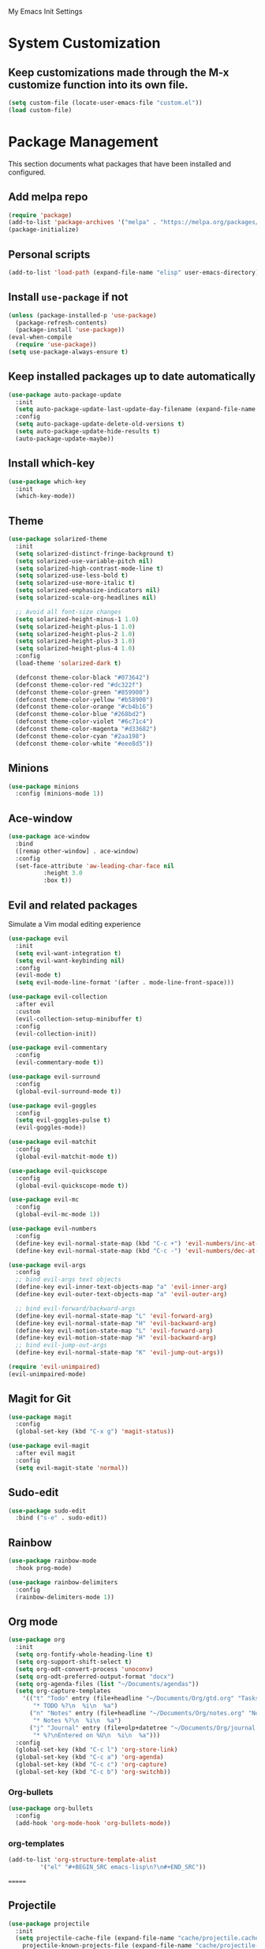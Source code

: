 # -*- coding: utf-8 -*-
#+STARTUP: overview

My Emacs Init Settings

* System Customization
** Keep customizations made through the M-x customize function into its own file.
#+BEGIN_SRC emacs-lisp
  (setq custom-file (locate-user-emacs-file "custom.el"))
  (load custom-file)
#+END_SRC
* Package Management 
  This section documents what packages that have been installed and configured.
** Add melpa repo
#+BEGIN_SRC emacs-lisp
  (require 'package)
  (add-to-list 'package-archives '("melpa" . "https://melpa.org/packages/") t)
  (package-initialize)
#+END_SRC
** Personal scripts
#+BEGIN_SRC emacs-lisp
  (add-to-list 'load-path (expand-file-name "elisp" user-emacs-directory))
#+END_SRC
** Install =use-package= if not
#+BEGIN_SRC emacs-lisp
  (unless (package-installed-p 'use-package)
    (package-refresh-contents)
    (package-install 'use-package))
  (eval-when-compile
    (require 'use-package))
  (setq use-package-always-ensure t)
#+END_SRC
** Keep installed packages up to date automatically
#+BEGIN_SRC emacs-lisp
  (use-package auto-package-update
    :init
    (setq auto-package-update-last-update-day-filename (expand-file-name "cache/last-package-update-day" user-emacs-directory))
    :config
    (setq auto-package-update-delete-old-versions t)
    (setq auto-package-update-hide-results t)
    (auto-package-update-maybe))
#+END_SRC 
** Install which-key
#+BEGIN_SRC emacs-lisp
  (use-package which-key
    :init
    (which-key-mode))
#+END_SRC
** Theme
#+BEGIN_SRC emacs-lisp
  (use-package solarized-theme
    :init
    (setq solarized-distinct-fringe-background t)
    (setq solarized-use-variable-pitch nil)
    (setq solarized-high-contrast-mode-line t)
    (setq solarized-use-less-bold t)
    (setq solarized-use-more-italic t)
    (setq solarized-emphasize-indicators nil)
    (setq solarized-scale-org-headlines nil)

    ;; Avoid all font-size changes
    (setq solarized-height-minus-1 1.0)
    (setq solarized-height-plus-1 1.0)
    (setq solarized-height-plus-2 1.0)
    (setq solarized-height-plus-3 1.0)
    (setq solarized-height-plus-4 1.0)
    :config
    (load-theme 'solarized-dark t)

    (defconst theme-color-black "#073642")
    (defconst theme-color-red "#dc322f")
    (defconst theme-color-green "#859900")
    (defconst theme-color-yellow "#b58900")
    (defconst theme-color-orange "#cb4b16")
    (defconst theme-color-blue "#268bd2")
    (defconst theme-color-violet "#6c71c4")
    (defconst theme-color-magenta "#d33682")
    (defconst theme-color-cyan "#2aa198")
    (defconst theme-color-white "#eee8d5"))
#+END_SRC
** Minions
#+BEGIN_SRC emacs-lisp
  (use-package minions
    :config (minions-mode 1))
#+END_SRC
** Ace-window
#+BEGIN_SRC emacs-lisp
  (use-package ace-window
    :bind
    ([remap other-window] . ace-window)
    :config
    (set-face-attribute 'aw-leading-char-face nil
			:height 3.0
			:box t))
#+END_SRC
** Evil and related packages
Simulate a Vim modal editing experience
#+BEGIN_SRC emacs-lisp
  (use-package evil
    :init
    (setq evil-want-integration t)
    (setq evil-want-keybinding nil)
    :config
    (evil-mode t)
    (setq evil-mode-line-format '(after . mode-line-front-space)))

  (use-package evil-collection
    :after evil
    :custom
    (evil-collection-setup-minibuffer t)
    :config
    (evil-collection-init))

  (use-package evil-commentary
    :config
    (evil-commentary-mode t))

  (use-package evil-surround
    :config  
    (global-evil-surround-mode t))

  (use-package evil-goggles
    :config  
    (setq evil-goggles-pulse t)
    (evil-goggles-mode))

  (use-package evil-matchit
    :config  
    (global-evil-matchit-mode t))

  (use-package evil-quickscope
    :config
    (global-evil-quickscope-mode t))

  (use-package evil-mc
    :config
    (global-evil-mc-mode 1))

  (use-package evil-numbers
    :config
    (define-key evil-normal-state-map (kbd "C-c +") 'evil-numbers/inc-at-pt)
    (define-key evil-normal-state-map (kbd "C-c -") 'evil-numbers/dec-at-pt))

  (use-package evil-args
    :config
    ;; bind evil-args text objects
    (define-key evil-inner-text-objects-map "a" 'evil-inner-arg)
    (define-key evil-outer-text-objects-map "a" 'evil-outer-arg)

    ;; bind evil-forward/backward-args
    (define-key evil-normal-state-map "L" 'evil-forward-arg)
    (define-key evil-normal-state-map "H" 'evil-backward-arg)
    (define-key evil-motion-state-map "L" 'evil-forward-arg)
    (define-key evil-motion-state-map "H" 'evil-backward-arg)
    ;; bind evil-jump-out-args
    (define-key evil-normal-state-map "K" 'evil-jump-out-args))

  (require 'evil-unimpaired)
  (evil-unimpaired-mode)
#+END_SRC
** Magit for Git
#+BEGIN_SRC emacs-lisp
  (use-package magit
    :config
    (global-set-key (kbd "C-x g") 'magit-status))

  (use-package evil-magit
    :after evil magit
    :config
    (setq evil-magit-state 'normal))
#+END_SRC
** Sudo-edit
#+BEGIN_SRC emacs-lisp
  (use-package sudo-edit
    :bind ("s-e" . sudo-edit))
#+END_SRC
** Rainbow
#+BEGIN_SRC emacs-lisp
  (use-package rainbow-mode
    :hook prog-mode)
#+END_SRC
#+BEGIN_SRC emacs-lisp
  (use-package rainbow-delimiters
    :config
    (rainbow-delimiters-mode 1))
#+END_SRC
** Org mode
#+BEGIN_SRC emacs-lisp
    (use-package org
      :init
      (setq org-fontify-whole-heading-line t)
      (setq org-support-shift-select t)
      (setq org-odt-convert-process 'unoconv)
      (setq org-odt-preferred-output-format "docx")
      (setq org-agenda-files (list "~/Documents/agendas"))
      (setq org-capture-templates
	    '(("t" "Todo" entry (file+headline "~/Documents/Org/gtd.org" "Tasks")
	       "* TODO %?\n  %i\n  %a")
	      ("n" "Notes" entry (file+headline "~/Documents/Org/notes.org" "Notes")
	       "* Notes %?\n  %i\n  %a")
	      ("j" "Journal" entry (file+olp+datetree "~/Documents/Org/journal.org")
	       "* %?\nEntered on %U\n  %i\n  %a")))
      :config
      (global-set-key (kbd "C-c l") 'org-store-link)
      (global-set-key (kbd "C-c a") 'org-agenda)
      (global-set-key (kbd "C-c c") 'org-capture)
      (global-set-key (kbd "C-c b") 'org-switchb))
#+END_SRC
*** Org-bullets
#+BEGIN_SRC emacs-lisp
  (use-package org-bullets
    :config
    (add-hook 'org-mode-hook 'org-bullets-mode))
#+END_SRC
*** org-templates
#+BEGIN_SRC emacs-lisp
  (add-to-list 'org-structure-template-alist
	       '("el" "#+BEGIN_SRC emacs-lisp\n?\n#+END_SRC"))
#+END_SRC
=======
** Projectile
#+BEGIN_SRC emacs-lisp
  (use-package projectile
    :init
    (setq projectile-cache-file (expand-file-name "cache/projectile.cache" user-emacs-directory)
	  projectile-known-projects-file (expand-file-name "cache/projectile-bookmarks.eld" user-emacs-directory))
    :config
    (define-key projectile-mode-map (kbd "C-c p") 'projectile-command-map)
    (projectile-mode t)
    (add-to-list 'projectile-globally-ignored-directories "node_modules")
    (setq projectile-completion-system 'ivy))

  (use-package counsel-projectile
    :config
    (counsel-projectile-mode))
#+END_SRC
** Company for auto completion
#+BEGIN_SRC emacs-lisp
  (use-package company
    :config
    (setq company-idle-delay 0
	  company-minimum-prefix-length 3)
    (global-company-mode t))
#+END_SRC
** Search
*** Avy
    #+BEGIN_SRC emacs-lisp
      (use-package avy
	:bind ("M-s" . avy-goto-char))
    #+END_SRC
*** Ivy
 #+BEGIN_SRC emacs-lisp
   (use-package ivy
     :init (ivy-mode 1)
     :bind (("C-c C-r" . ivy-resume)
	    ("<f6>" . ivy-resume))
     :config
     (setq ivy-use-virtual-buffers t)
     (setq enable-recursive-minibuffers t))
 #+END_SRC
*** Swiper
    #+BEGIN_SRC emacs-lisp
      (use-package swiper
	:bind ("C-s" . swiper))
    #+END_SRC
*** Counsel
 #+BEGIN_SRC emacs-lisp
   (use-package counsel
     :bind
     (("C-x C-f" . counsel-find-file)
      ("<f1> u" . counsel-unicode-char)))
 #+END_SRC
** Treemacs
#+BEGIN_SRC emacs-lisp
  (use-package treemacs
    :defer t
    :bind
    (([f8] . treemacs)
     ("M-0" . treemacs-select-window))
    :config
    (setq treemacs-persist-file
	  (expand-file-name "cache/treemacs-persist" user-emacs-directory)))
#+END_SRC
*** Evil support
#+BEGIN_SRC emacs-lisp
  (use-package treemacs-evil
    :after treemacs evil)
#+END_SRC
*** Projectile integration
#+BEGIN_SRC emacs-lisp
  (use-package treemacs-projectile
    :after treemacs projectile)
#+END_SRC
*** Use pretty icons
#+BEGIN_SRC emacs-lisp
  (use-package treemacs-icons-dired
    :disabled
    :after treemacs dired
    :config (treemacs-icons-dired-mode))
#+END_SRC
** Yasnippets
 #+BEGIN_SRC emacs-lisp
   (use-package yasnippet
     :config
     (use-package yasnippet-snippets)
     (yas-global-mode 1))
 #+END_SRC
** Gnus
#+BEGIN_SRC emacs-lisp
  (use-package gnus
    :defer t
    :init
    (setq read-mail-command 'gnus)
    (setq user-mail-address "peterwu@hotmail.com"
	  user-full-name "Peter Wu")
    ;; (setq mm-text-html-renderer 'gnus-w3m)
    ;; Use webkit when it's mature enough
    ;; https://gist.github.com/orgcandman/1e53ca99dd3899b07e5743718a1db300
    (setq gnus-select-method
	  '(nnimap "hotmail"
		   (nnimap-address "imap-mail.outlook.com")
		   (nnimap-server-port 993)
		   (nnimap-stream ssl)))
    (setq smtpmail-smtp-server "smtp-mail.outlook.com"
	  smtpmail-smtp-service 587))
#+END_SRC
** Various file types
*** YAML files
 #+BEGIN_SRC emacs-lisp
   (use-package yaml-mode)
 #+END_SRC
*** Read ePub files
 #+BEGIN_SRC emacs-lisp
   (use-package nov 
     :mode ("\\.epub\\'" . nov-mode)
     :init
     (setq nov-save-place-file (expand-file-name "cache/nov-places" user-emacs-directory))
     :config
     (add-hook 'nov-mode-hook (lambda ()
				(face-remap-add-relative 'default :height 1.2)
				(display-line-numbers-mode -1))))
 #+END_SRC
*** Edit Vuejs files
 #+BEGIN_SRC emacs-lisp
   (use-package vue-mode
     :mode "\\.vue\\'")
 #+END_SRC
*** gRPC/Proto
 #+BEGIN_SRC emacs-lisp
   (use-package protobuf-mode)
 #+END_SRC
*** Json
 #+BEGIN_SRC emacs-lisp
   (use-package json-mode)
 #+END_SRC
*** Markdown
 #+BEGIN_SRC emacs-lisp
   (use-package markdown-mode
     :init (setq markdown-command "multimarkdown"))
 #+END_SRC
*** Vimrc
#+BEGIN_SRC emacs-lisp
  (use-package vimrc-mode)
#+END_SRC
* Personal Settings
** Variables
#+BEGIN_SRC emacs-lisp
  (set-language-environment "utf-8")
  (setq inhibit-startup-screen t
	inhibit-startup-echo-area-message t)
  (setq backup-inhibited t
	make-backup-files nil
	auto-save-default nil
	auto-save-list-file-prefix nil)
  (setq scroll-step 1
	scroll-margin 1
	scroll-conservatively 10000
	auto-window-vscroll nil)
  (setq vc-follow-symlinks nil)
  (setq delete-by-moving-to-trash t)
  (setq display-line-numbers-type 'relative)
  (setq display-time-24hr-format t
	display-time-format "[%R]"
	display-time-default-load-average nil)
  (setq visible-bell t)
  (when (eq system-type 'windows-nt)
    (setq inhibit-compacting-font-caches t)) 
  (setq recentf-save-file (expand-file-name "cache/recentf" user-emacs-directory))
  (setq bookmark-default-file (expand-file-name "cache/bookmarks" user-emacs-directory))
  (setq tramp-persistency-file-name (expand-file-name
				     "cache/tramp" user-emacs-directory))
#+END_SRC
** Functions
#+BEGIN_SRC emacs-lisp
  (fset 'yes-or-no-p 'y-or-n-p)
#+END_SRC
** Modes
#+BEGIN_SRC emacs-lisp
  (global-visual-line-mode t)
  (column-number-mode t)
  (global-hl-line-mode t)
  (electric-pair-mode t)
  (show-paren-mode t)
  (size-indication-mode t)
  (global-display-line-numbers-mode t)
  (display-battery-mode t)
  (display-time-mode t)

  (menu-bar-mode -1)
  (scroll-bar-mode -1)
  (tool-bar-mode -1)

  (dolist (hook '(text-mode-hook))
    (add-hook hook (lambda () (flyspell-mode 1))))
  (dolist (hook '(change-log-mode-hook log-edit-mode-hook))
    (add-hook hook (lambda () (flyspell-mode -1))))
#+END_SRC
** Faces
#+BEGIN_SRC emacs-lisp
  ;; default face
  (set-face-attribute 'default nil
		      :family "Iosevka"
		      :foundry "outline"
		      :slant 'normal
		      :weight 'normal
		      :height 120
		      :width 'normal)

    ;; highlight the current line number
    (defun ixl/highlight-current-line-number ()
      "This function highlights the current line number with the cursor colour"
      (set-face-attribute 'line-number-current-line nil
				  :foreground (face-attribute 'cursor :background)
				  :weight 'bold
				  :underline t))
    (add-hook 'display-line-numbers-mode-hook 'ixl/highlight-current-line-number)
#+END_SRC
** UI settings
#+BEGIN_SRC emacs-lisp
  (unless (eq system-type 'windows-nt)
    (add-to-list 'default-frame-alist '(undecorated  . t)))
#+END_SRC
** Key bindings
#+BEGIN_SRC emacs-lisp
  (global-set-key [f12] 'eshell)
  (global-set-key (kbd "C-x C-b") 'ibuffer)
  (global-set-key [mouse-3] 'mouse-popup-menubar-stuff)
#+END_SRC
** Mode line
#+BEGIN_SRC emacs-lisp
  (require 'ixl-display-weather)
  (ixl-display-weather-info)
#+END_SRC
** EShell prompt
#+BEGIN_SRC emacs-lisp
  (defun ixl/pwd-shorten-dirs (pwd)
    "Shorten all directory names in PWD except the last two."
    (let ((p-lst (split-string pwd "/")))
      (if (> (length p-lst) 2)
	  (concat
	   (mapconcat (lambda (elm) (if (zerop (length elm)) ""
				      (substring elm 0 1)))
		      (butlast p-lst 2)
		      "/")
	   "/"
	   (mapconcat (lambda (elm) elm)
		      (last p-lst 2)
		      "/"))
	pwd)))  ;; Otherwise, we just return the PWD

  (defun ixl/pwd-replace-home (pwd)
    "Replace home in PWD with tilde (~) character."
    (interactive)
    (let* ((home (expand-file-name (getenv "HOME")))
	   (home-len (length home)))
      (if (and
	   (>= (length pwd) home-len)
	   (equal home (substring pwd 0 home-len)))
	  (concat "~" (substring pwd home-len))
	pwd)))

  (defun ixl/eshell-prompt ()
    (require 's)
    (concat
     (propertize "↪ " 'face
		 (if (= eshell-last-command-status 1)
		     `(:foreground ,theme-color-red)
		   `(:foreground ,theme-color-green)))
     (propertize (ixl/pwd-shorten-dirs
		  (ixl/pwd-replace-home (eshell/pwd))) 'face `(:foreground ,theme-color-blue))
     (when (locate-dominating-file (eshell/pwd) ".git")
       (let* ((git-status (shell-command-to-string "git status --porcelain"))
	      (git-branch (s-chomp (shell-command-to-string "git rev-parse --abbrev-ref HEAD"))))
	 (concat " " (propertize git-branch 'face (list :foreground
							(if (string-empty-p git-status)
							    (concat theme-color-green)
							  (concat theme-color-red)))))))
     "\n" 
     (if (= (user-uid) 0)
	 (propertize "Λ" 'face `(:foreground ,theme-color-red))
       "λ")
     " "))
  (setq eshell-prompt-function 'ixl/eshell-prompt)
  (setq eshell-highlight-prompt nil)
#+END_SRC
